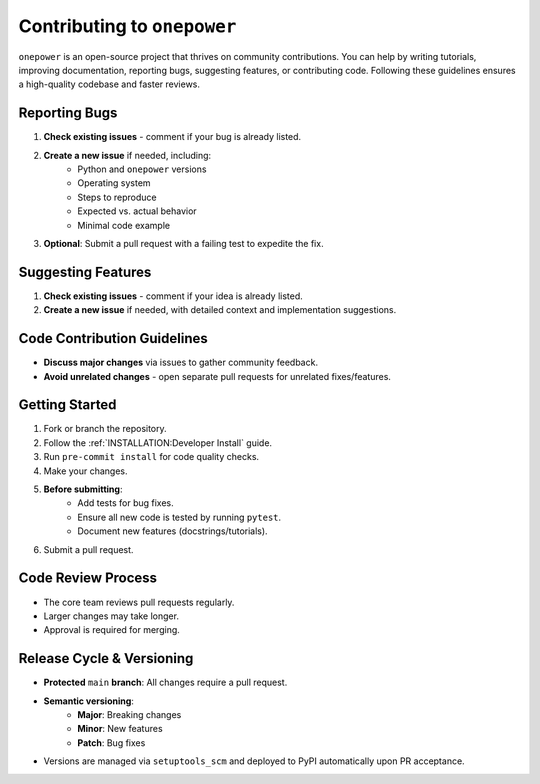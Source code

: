 Contributing to ``onepower``
========================

``onepower`` is an open-source project that thrives on community contributions. You can help by writing tutorials, improving documentation, reporting bugs, suggesting features, or contributing code. Following these guidelines ensures a high-quality codebase and faster reviews.

Reporting Bugs
--------------
#. **Check existing issues** - comment if your bug is already listed.
#. **Create a new issue** if needed, including:
     * Python and ``onepower`` versions
     * Operating system
     * Steps to reproduce
     * Expected vs. actual behavior
     * Minimal code example
#. **Optional**: Submit a pull request with a failing test to expedite the fix.

Suggesting Features
-------------------
#. **Check existing issues** - comment if your idea is already listed.
#. **Create a new issue** if needed, with detailed context and implementation suggestions.

Code Contribution Guidelines
----------------------------
* **Discuss major changes** via issues to gather community feedback.
* **Avoid unrelated changes** - open separate pull requests for unrelated fixes/features.

Getting Started
---------------
#. Fork or branch the repository.
#. Follow the :ref:`INSTALLATION:Developer Install` guide.
#. Run ``pre-commit install`` for code quality checks.
#. Make your changes.
#. **Before submitting**:
     * Add tests for bug fixes.
     * Ensure all new code is tested by running ``pytest``.
     * Document new features (docstrings/tutorials).
#. Submit a pull request.

Code Review Process
-------------------
* The core team reviews pull requests regularly.
* Larger changes may take longer.
* Approval is required for merging.

Release Cycle & Versioning
--------------------------
* **Protected** ``main`` **branch**: All changes require a pull request.
* **Semantic versioning**:
    * **Major**: Breaking changes
    * **Minor**: New features
    * **Patch**: Bug fixes
* Versions are managed via ``setuptools_scm`` and deployed to PyPI automatically upon PR acceptance.
